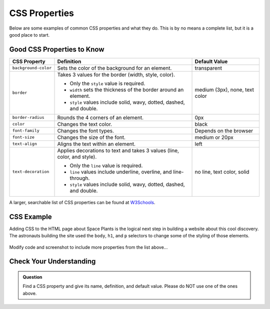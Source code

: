 CSS Properties
==============

Below are some examples of common CSS properties and what they do. This is by
no means a complete list, but it is a good place to start.

Good CSS Properties to Know
---------------------------

.. list-table::
   :widths: auto
   :header-rows: 1

   * - CSS Property
     - Definition
     - Default Value
   * - ``background-color``
     - Sets the color of the background for an element.
     - transparent
   * - ``border``
     - Takes 3 values for the border (width, style, color).
       
       - Only the ``style`` value is required.
       - ``width`` sets the thickness of the border around an element.
       - ``style`` values include solid, wavy, dotted, dashed, and double.

     - medium (3px), none, text color
   * - ``border-radius``
     - Rounds the 4 corners of an element.
     - 0px
   * - ``color``
     - Changes the text color.
     - black
   * - ``font-family``
     - Changes the font types.
     - Depends on the browser
   * - ``font-size``
     - Changes the size of the font.
     - medium or 20px
   * - ``text-align``
     - Aligns the text within an element.
     - left
   * - ``text-decoration``
     - Applies decorations to text and takes 3 values (line, color, and style).
       
       - Only the ``line`` value is required.
       - ``line`` values include underline, overline, and line-through. 
       - ``style`` values include solid, wavy, dotted, dashed, and double.

     - no line, text color, solid

A larger, searchable list of CSS properties can be found at
`W3Schools <https://www.w3schools.com/cssref/>`__.

CSS Example
-----------

Adding CSS to the HTML page about Space Plants is the logical next step in building a website about this cool discovery.
The astronauts building the site used the ``body``, ``h1``, and ``p`` selectors to change some of the styling of those elements.

.. sourcecode:: html
   :linenos:

   <!DOCTYPE html>
   <html>
      <head>
         <title>Plant-Loving Astronauts</title>
         <style>
            body {
              background-color: cornflowerblue;
            }
            h1 {
              color: green;
            }
            p {
              font-size: 18px;
            }
         </style>   
      </head>
      <body>
         <h1>Space Plants Are Cool</h1>
         <p>NASA discovers that plants can live in <b>outer space</b>. More innovations from this discovery to follow.</p>
         <img src = "space-flower.jpg" alt = "Flower floating in space.">
         <!-- This image was taken by NASA and is in the Public Domain -->
      </body>
    </html>

.. figure:: figures/plant-loving-astronauts-css.png
   :alt: Made the background color blue, the heading green, and the paragraph text 18 pt. font of the website in the previous chapter about space plants.

Modify code and screenshot to include more properties from the list above...

Check Your Understanding
------------------------

.. admonition:: Question

   Find a CSS property and give its name, definition, and default value. Please
   do NOT use one of the ones above.
